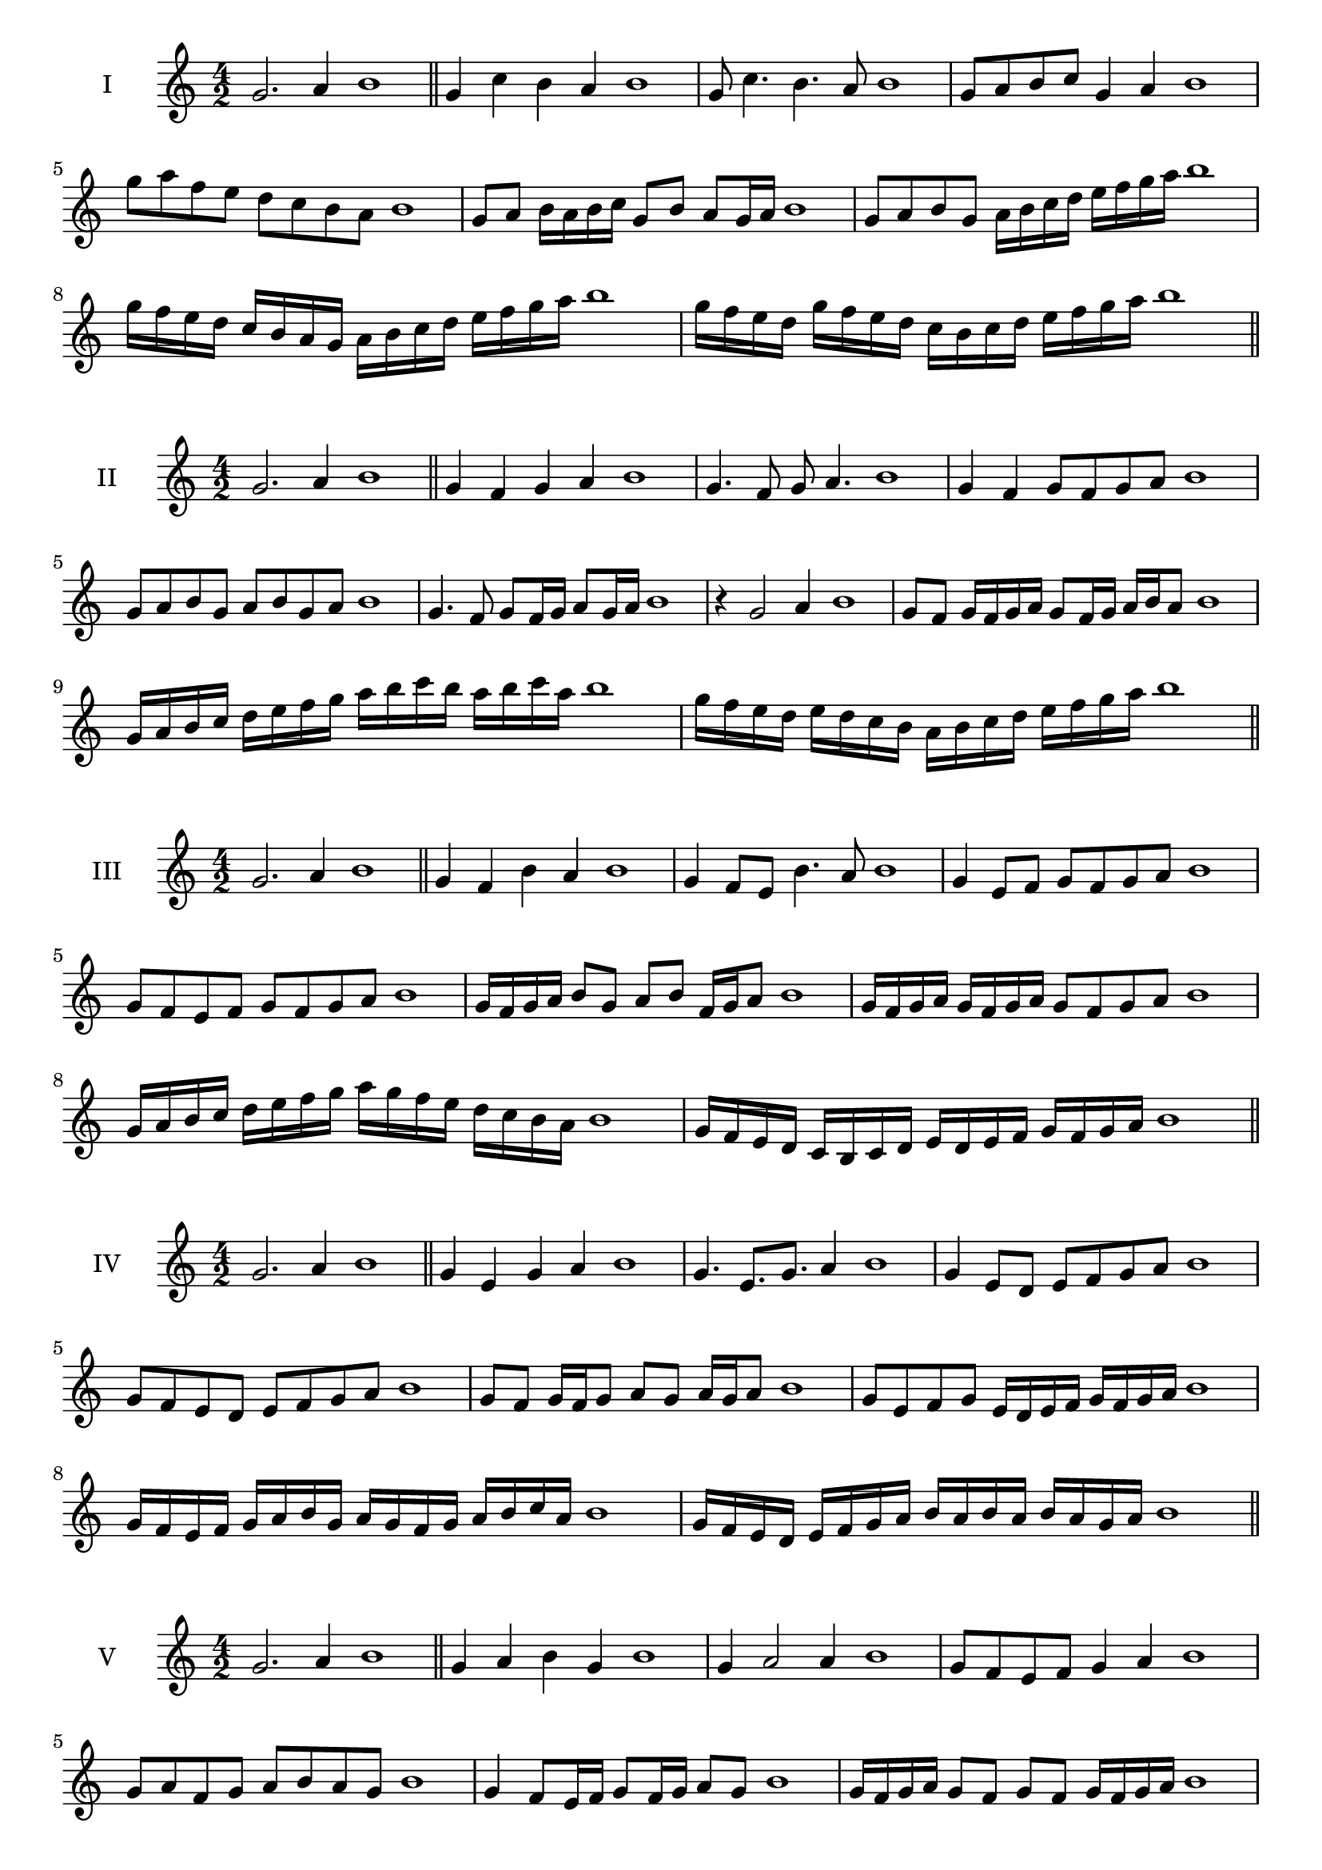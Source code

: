 \version "2.18.2"
\score {
  \new Staff \with { instrumentName = #"I" }
  \relative c'' { 
   
  \time 4/2
  g2. a4 b1   \bar "||"
  g4 c b a b1
  g8 c4. b4. a8 b1
  g8 a b c g4 a b1
  g'8 a f e d c b a b1
  g8 a b16 a b c g8 b a g16 a b1
  g8 a b g a16 b c d e f g a b1
  g16 f e d c b a g a b c d e f g a b1
  g16 f e d g f e d c b c d e f g a b1
 \bar "||" \break
  }
}
  \score {
  \new Staff \with { instrumentName = #"II" }
  \relative c'' { 
   
  \time 4/2
  g2. a4 b1
     \bar "||"
  g4 f g a b1
  g4. f8 g a4. b1
  g4 f g8 f g a b1
  g8 a b g a b g a b1
  g4. f8 g8 f16 g a8 g16 a b1
  r4 g2 a4 b1
  g8 f g16 f g a g8 f16 g a b a8 b1
  g16 a b c d e f g a b c b a b c a b1
  g16 f e d e d c b a b c d e f g a b1
 \bar "||" \break
  }
}
  \score {
  \new Staff \with { instrumentName = #"III" }
  \relative c'' { 
   
  \time 4/2
  g2. a4 b1
     \bar "||"
     g4 f b a b1
     g4 f8 e b'4. a8 b1
     g4 e8 f g f g a b1
     g8 f e f g f g a b1
     g16 f g a b8 g a b f16 g a8 b1
     g16 f g a g f g a g8 f g a b1
     g16 a b c d e f g a g f e d c b a b1
     g16 f e d c b c d e d e f g f g a b1

 \bar "||" \break
  }
  }
  \score {
  \new Staff \with { instrumentName = #"IV" }
  \relative c'' { 
   
  \time 4/2
   g2. a4 b1  \bar "||"
   g4 e g a b1
   g4. e8. g8. a4 b1
   g4 e8 d e f g a b1
   g8 f e d e f g a b1
   g8 f g16 f g8 a g a16 g a8 b1
   g8 e f g e16 d e f g f g a b1
   g16 f e f g a b g a g f g a b c a b1
   g16 f e d e f g a b a b a b a g a b1
 \bar "||" \break
  }
  }
  \score {
  \new Staff \with { instrumentName = #"V" }
  \relative c'' { 
   
  \time 4/2
  g2. a4 b1    \bar "||"
  g4 a b g b1 g4 a2 a4 b1 g8 f e f g4 a4 b1 
  g8 a f g a b a g b1
  g4 f8 e16 f g8 f16 g a8 g b1
  g16 f g a g8 f g f g16 f g a b1
  g16 e f g a b c d e d e d c b a g b1
  g16 a b g a b g a b a g f g f g a b1
 \bar "||" \break
  }
  }
  \score {
  \new Staff \with { instrumentName = #"VI" }
  \relative c'' { 
   
  \time 4/2
    g2. a4 b1 \bar "||"
  g4 b a g b1
  g4 b2 a4 b1
  g8 a b c a4. g8 b1
  g8 a f g a f g a b1
  g8 f g16 f g a g8 b a g16 a b1
  g8 f g16 f g a g8 f g16 f g a b1
  g16 a b g a b g a b b, c d e f g a b1
  b16 a g f e f g a b a b a b a g a b1
 \bar "||" \break
  }
  }
  \score {
  \new Staff \with { instrumentName = #"VII" }
  \relative c'' { 
   
  \time 4/2
  g2. a4 b1   \bar "||"
  g4 a b a b1
  r8 g8 a2. b1
  g8 a b4 a g8 a b1
  g8 e f d e f g a b1
  g8 f16 g a4 b a8 g16 a b1
  g16 f g f g f e d e8 f g a b1
  g16 f e f g f e d e d c d e f g a b1
  g16 f e d e f g a b g a b c b a g b1
 \bar "||" \break
  }
  }
  \score {
  \new Staff \with { instrumentName = #"VIII" }
  \relative c'' { 
   
  \time 4/2
  g2. a4 b1   \bar "||"
  g4 a b c b1
  r4 g r c b1
  g8 f g a b4 a b1
  g8 a b c g a b c b1
  g8 f e16 f g8 a b g a b1
  g16 f e f g8 f g a b c b1
  g,16 a b c d e f g a g f e d c b a b1
  g16 a b c d e f g a, b c d e f g a b1
  
 \bar "||" 
  }
  }
  \score {
  \new Staff \with { instrumentName = #"IX" }
  \relative c'' { 
   
  \time 4/2
    g2. a4 b1 \bar "||"
    g4 a b g b1
    r4 g4 r8 b8 a4 b1
    g8 a b4 a g8 f b1
    g8 f g a b f g a b1
    g8 e f e16 f g8 b a g16 a b1
    g8 f g a b16 b, c d e f g a b1
    g16 f e d e d c b c d e f g f g a b1
    g,16 a b g a b c d a b c d e f g a b1
 \bar "||" \break
  }
  }
  \score {
  \new Staff \with { instrumentName = #"X" }
  \relative c'' { 
   
  \time 4/2
  g2. a4 b1   \bar "||"
  g4 b g a b1
  r4 g4. g8 a4 b1
  g4 c,8 d e f g a b1
  g8 a b g e f b a b1
  g16 f g a b8 g c g f16 g a8 b1
  g16 f g a b8 g e16 d e f g8 a b1
  g16 f e d c b a g g' f e d e f g a b1
  g,16 a b c d e f g e d c d e f g a b1
 \bar "||" \break
  }
  }
  \score {
  \new Staff \with { instrumentName = #"XI" }
  \relative c'' { 
   
  \time 4/2
   g2. a4 b1  \bar "||"
   e,4 f g a b1
   f4 g2 a4 b1
   g4. f8 g f g a b1
   g8 f e d g f g a b1
   r8 f8 g f g f16 g a8 g16 a b1
   r8 g, a16 b c d e8 f g a b1
   
   g16 f e f g a b g a g f d c b a b1
 \bar "||" \break
  }
  }

